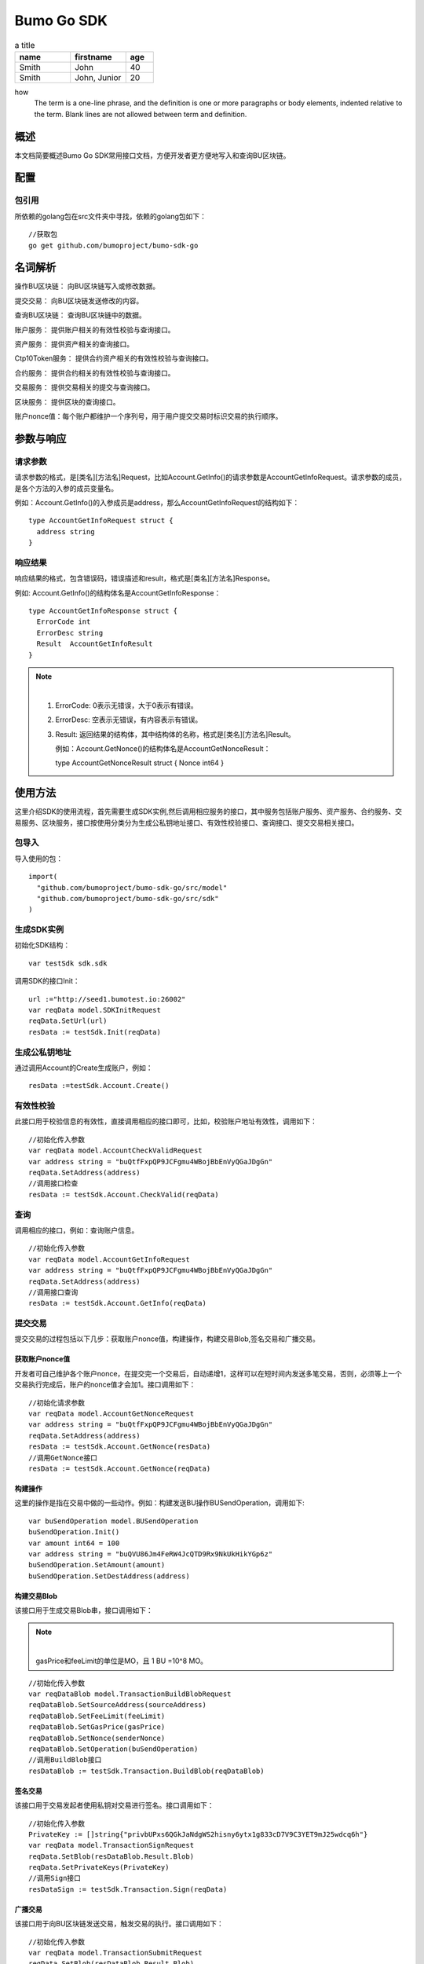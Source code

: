 Bumo Go SDK
===========

.. csv-table:: a title
   :header: "name", "firstname", "age"
   :widths: 20, 20, 10

   "Smith", "John", 40
   "Smith", "John, Junior", 20


how 
  The term is a one-line phrase, and the 
  definition is one or more paragraphs or 
  body elements, indented relative to the 
  term. Blank lines are not allowed 
  between term and definition.
  
概述
----

本文档简要概述Bumo Go SDK常用接口文档，方便开发者更方便地写入和查询BU区块链。

配置
----

包引用
~~~~~~

所依赖的golang包在src文件夹中寻找，依赖的golang包如下：

::

 //获取包
 go get github.com/bumoproject/bumo-sdk-go

名词解析
--------

操作BU区块链： 向BU区块链写入或修改数据。

提交交易： 向BU区块链发送修改的内容。

查询BU区块链： 查询BU区块链中的数据。

账户服务： 提供账户相关的有效性校验与查询接口。

资产服务： 提供资产相关的查询接口。

Ctp10Token服务： 提供合约资产相关的有效性校验与查询接口。

合约服务： 提供合约相关的有效性校验与查询接口。

交易服务： 提供交易相关的提交与查询接口。

区块服务： 提供区块的查询接口。

账户nonce值：每个账户都维护一个序列号，用于用户提交交易时标识交易的执行顺序。

参数与响应
----------

请求参数
~~~~~~~~

请求参数的格式，是[类名][方法名]Request，比如Account.GetInfo()的请求参数是AccountGetInfoRequest。请求参数的成员，是各个方法的入参的成员变量名。

例如：Account.GetInfo()的入参成员是address，那么AccountGetInfoRequest的结构如下：

::

 type AccountGetInfoRequest struct {
   address string
 }

响应结果
~~~~~~~~

响应结果的格式，包含错误码，错误描述和result，格式是[类名][方法名]Response。

例如: Account.GetInfo()的结构体名是AccountGetInfoResponse：

::

 type AccountGetInfoResponse struct {
   ErrorCode int
   ErrorDesc string
   Result  AccountGetInfoResult
 }

.. note:: |

 1. ErrorCode: 0表示无错误，大于0表示有错误。

 2. ErrorDesc: 空表示无错误，有内容表示有错误。

 3. Result:
    返回结果的结构体，其中结构体的名称，格式是[类名][方法名]Result。
    
    例如：Account.GetNonce()的结构体名是AccountGetNonceResult：

    type AccountGetNonceResult struct {
    Nonce int64
    }

使用方法
--------

这里介绍SDK的使用流程，首先需要生成SDK实例,然后调用相应服务的接口，其中服务包括账户服务、资产服务、合约服务、交易服务、区块服务，接口按使用分类分为生成公私钥地址接口、有效性校验接口、查询接口、提交交易相关接口。

包导入
~~~~~~

导入使用的包：

::

 import(
   "github.com/bumoproject/bumo-sdk-go/src/model"
   "github.com/bumoproject/bumo-sdk-go/src/sdk"
 )

生成SDK实例
~~~~~~~~~~~

初始化SDK结构：

::

 var testSdk sdk.sdk

调用SDK的接口Init：

::

 url :="http://seed1.bumotest.io:26002"
 var reqData model.SDKInitRequest
 reqData.SetUrl(url)
 resData := testSdk.Init(reqData)

生成公私钥地址
~~~~~~~~~~~~~

通过调用Account的Create生成账户，例如：

::

 resData :=testSdk.Account.Create()

有效性校验
~~~~~~~~~~

此接口用于校验信息的有效性，直接调用相应的接口即可，比如，校验账户地址有效性，调用如下：

::

 //初始化传入参数
 var reqData model.AccountCheckValidRequest
 var address string = "buQtfFxpQP9JCFgmu4WBojBbEnVyQGaJDgGn"
 reqData.SetAddress(address)
 //调用接口检查
 resData := testSdk.Account.CheckValid(reqData)

查询
~~~~

调用相应的接口，例如：查询账户信息。

::

 //初始化传入参数
 var reqData model.AccountGetInfoRequest
 var address string = "buQtfFxpQP9JCFgmu4WBojBbEnVyQGaJDgGn"
 reqData.SetAddress(address)
 //调用接口查询 
 resData := testSdk.Account.GetInfo(reqData)

提交交易
~~~~~~~~

提交交易的过程包括以下几步：获取账户nonce值，构建操作，构建交易Blob,签名交易和广播交易。

获取账户nonce值
^^^^^^^^^^^^^^^

开发者可自己维护各个账户nonce，在提交完一个交易后，自动递增1，这样可以在短时间内发送多笔交易，否则，必须等上一个交易执行完成后，账户的nonce值才会加1。接口调用如下：

::

 //初始化请求参数
 var reqData model.AccountGetNonceRequest
 var address string = "buQtfFxpQP9JCFgmu4WBojBbEnVyQGaJDgGn"
 reqData.SetAddress(address)
 resData := testSdk.Account.GetNonce(resData)
 //调用GetNonce接口
 resData := testSdk.Account.GetNonce(reqData)

构建操作
^^^^^^^^

这里的操作是指在交易中做的一些动作。例如：构建发送BU操作BUSendOperation，调用如下:

::

 var buSendOperation model.BUSendOperation
 buSendOperation.Init()
 var amount int64 = 100
 var address string = "buQVU86Jm4FeRW4JcQTD9Rx9NkUkHikYGp6z"
 buSendOperation.SetAmount(amount)
 buSendOperation.SetDestAddress(address)

构建交易Blob
^^^^^^^^^^^^

该接口用于生成交易Blob串，接口调用如下：

.. note:: |
 
  gasPrice和feeLimit的单位是MO，且 1 BU =10^8 MO。

::

 //初始化传入参数
 var reqDataBlob model.TransactionBuildBlobRequest
 reqDataBlob.SetSourceAddress(sourceAddress)
 reqDataBlob.SetFeeLimit(feeLimit)
 reqDataBlob.SetGasPrice(gasPrice)
 reqDataBlob.SetNonce(senderNonce)
 reqDataBlob.SetOperation(buSendOperation)
 //调用BuildBlob接口
 resDataBlob := testSdk.Transaction.BuildBlob(reqDataBlob)

签名交易
^^^^^^^^

该接口用于交易发起者使用私钥对交易进行签名。接口调用如下：

::

 //初始化传入参数
 PrivateKey := []string{"privbUPxs6QGkJaNdgWS2hisny6ytx1g833cD7V9C3YET9mJ25wdcq6h"}
 var reqData model.TransactionSignRequest
 reqData.SetBlob(resDataBlob.Result.Blob)
 reqData.SetPrivateKeys(PrivateKey)
 //调用Sign接口
 resDataSign := testSdk.Transaction.Sign(reqData)

广播交易
^^^^^^^^

该接口用于向BU区块链发送交易，触发交易的执行。接口调用如下：

::

 //初始化传入参数
 var reqData model.TransactionSubmitRequest
 reqData.SetBlob(resDataBlob.Result.Blob)
 reqData.SetSignatures(resDataSign.Result.Signatures)
 //调用Submit接口
 resDataSubmit := testSdk.Transaction.Submit(reqData)

账户服务
--------

账户服务主要是账户相关的接口，包括7个接口：CheckValid, Create,GetInfo-Account,
GetNonce, GetBalance-Account, GetAssets, GetMetadata。

CheckValid
~~~~~~~~~~~

接口说明:

该接口用于检测账户地址的有效性。

调用方法：

CheckValid(model.AccountCheckValidRequest)model.AccountCheckValidResponse

请求参数：

+---------+--------+------------------+
| 参数    | 类型   | 描述             |
+=========+========+==================+
| address | string | 待检测的账户地址 |
+---------+--------+------------------+

响应数据：

+---------+--------+------------------+
| 参数    | 类型   | 描述             |
+=========+========+==================+
| IsValid | string | 账户地址是否有效 |
+---------+--------+------------------+

错误码：

+--------------+--------+--------------+
| 异常         | 错误码 | 描述         |
+==============+========+==============+
| SYSTEM_ERROR | 20000  | System error |
+--------------+--------+--------------+

示例：

::

 var reqData model.AccountCheckValidRequest
 address := "buQtfFxpQP9JCFgmu4WBojBbEnVyQGaJDgGn"
 reqData.SetAddress(address)
 resData := testSdk.Account.CheckValid(reqData)
 if resData.ErrorCode == 0 {
   fmt.Println(resData.Result.IsValid)
 }

Create
~~~~~~

接口说明：

形成私钥对。

调用方法：

Create() model.AccountCreateResponse

响应数据：

+------------+--------+------+
| 参数       | 类型   | 描述 |
+============+========+======+
| PrivateKey | string | 私钥 |
+------------+--------+------+
| PublicKey  | string | 公钥 |
+------------+--------+------+
| Address    | string | 地址 |
+------------+--------+------+

示例：

::

 resData := testSdk.Account.Create()
 if resData.ErrorCode == 0 {
   fmt.Println("Address:",resData.Result.Address)
   fmt.Println("PrivateKey:",resData.Result.PrivateKey)
   fmt.Println("PublicKey:",resData.Result.PublicKey)
 }

GetInfo-Account
~~~~~~~~~~~~~~~

接口说明：

查询账户信息。

调用方法：

GetInfo(model.AccountGetInfoRequest) model.AccountGetInfoResponse

请求参数：

+---------+--------+------------------+
| 参数    | 类型   | 描述             |
+=========+========+==================+
| address | string | 待检测的账户地址 |
+---------+--------+------------------+

响应数据：

+---------+------------------+----------------+
| 参数    | 类型             | 描述           |
+=========+==================+================+
| Address | string           | 账户地址       |
+---------+------------------+----------------+
| Balance | int64            | 账户余额       |
+---------+------------------+----------------+
| Nonce   | int64            | 账户交易序列号 |
+---------+------------------+----------------+
| Priv    | `Priv`_          | 账户权限       |
+---------+------------------+----------------+ 

Priv
^^^^^

+--------------+----------------------------+--------------+
| 参数         | 类型                       | 描述         |
+==============+============================+==============+
| MasterWeight | int64                      | 账户自身权重 |
+--------------+----------------------------+--------------+
| Signers      | [] `Signer`_               | 签名者权重   |
+--------------+----------------------------+--------------+
| Thresholds   | `Threshold`_               | 门限         |
+--------------+----------------------------+--------------+


Signer
^^^^^^^

+---------+--------+--------------+
| 参数    | 类型   | 描述         |
+=========+========+==============+
| Address | string | 签名账户地址 |
+---------+--------+--------------+
| Weight  | int64  | 签名账户权重 |
+---------+--------+--------------+

Threshold
^^^^^^^^^^

+----------------+------------------------------------+--------------------+
| 参数           | 类型                               | 描述               |
+================+====================================+====================+
| TxThreshold    | string                             | 交易默认门限       |
+----------------+------------------------------------+--------------------+
| TypeThresholds | `TypeThreshold`_                   | 不同类型交易的门限 |
+----------------+------------------------------------+--------------------+

TypeThreshold
^^^^^^^^^^^^^^

+-----------+-------+----------+
| 参数      | 类型  | 描述     |
+===========+=======+==========+
| Type      | int64 | 操作类型 |
+-----------+-------+----------+
| Threshold | int64 | 门限     |
+-----------+-------+----------+

错误码：

+-----------------------+--------+-------------------------+
| 异常                  | 错误码 | 描述                    |
+=======================+========+=========================+
| INVALID_ADDRESS_ERROR | 11006  | Invalid address         |
+-----------------------+--------+-------------------------+
| CONNECTNETWORK_ERROR  | 11007  | Fail to Connect network |
+-----------------------+--------+-------------------------+
| SYSTEM_ERROR          | 20000  | System error            |
+-----------------------+--------+-------------------------+

示例：

::

 var reqData model.AccountGetInfoRequest
 var address string = "buQtfFxpQP9JCFgmu4WBojBbEnVyQGaJDgGn"
 reqData.SetAddress(address)
 resData := testSdk.Account.GetInfo(reqData)
 if resData.ErrorCode == 0 {
   data, _ := json.Marshal(resData.Result)
   fmt.Println("Info:", string(data))
 }

GetNonce
~~~~~~~~

接口说明：

该接口用于获取账户的nonce值。

调用方法：

GetNonce(model.AccountGetNonceRequest)model.AccountGetNonceResponse

请求参数：

+---------+--------+------------------+
| 参数    | 类型   | 描述             |
+=========+========+==================+
| address | string | 待检测的账户地址 |
+---------+--------+------------------+

响应数据：

+---------+--------+------------------+
| 参数    | 类型   | 描述             |
+=========+========+==================+
| address | int16 | 该账户的交易序列号|
+---------+--------+------------------+

错误码：

+-----------------------+--------+-------------------------+
| 异常                  | 错误码 | 描述                    |
+=======================+========+=========================+
| INVALID_ADDRESS_ERROR | 11006  | Invalid address         |
+-----------------------+--------+-------------------------+
| CONNECTNETWORK_ERROR  | 11007  | Fail to Connect network |
+-----------------------+--------+-------------------------+
| SYSTEM_ERROR          | 20000  | System error            |
+-----------------------+--------+-------------------------+

示例：

::

 var reqData model.AccountGetNonceRequest
 var address string = "buQtfFxpQP9JCFgmu4WBojBbEnVyQGaJDgGn"
 reqData.SetAddress(address)
 if resData.ErrorCode == 0 {
   fmt.Println(resData.Result.Nonce)
 }

GetBalance-Account
~~~~~~~~~~~~~~~~~~~

接口说明：

该接口用于获取账户的Balance值。

调用方法：

GetBalance(model.AccountGetBalanceRequest)model.AccountGetBalanceResponse

请求参数：

+---------+--------+------------------+
| 参数    | 类型   | 描述             |
+=========+========+==================+
| address | string | 待检测的账户地址 |
+---------+--------+------------------+

响应数据：

+---------+-------+--------------+
| 参数    | 类型  | 描述         |
+=========+=======+==============+
| Balance | int64 | 该账户的余额 |
+---------+-------+--------------+

错误码：

+-----------------------+--------+-------------------------+
| 异常                  | 错误码 | 描述                    |
+=======================+========+=========================+
| INVALID_ADDRESS_ERROR | 11006  | Invalid address         |
+-----------------------+--------+-------------------------+
| CONNECTNETWORK_ERROR  | 11007  | Fail to Connect network |
+-----------------------+--------+-------------------------+
| SYSTEM_ERROR          | 20000  | System error            |
+-----------------------+--------+-------------------------+

示例：

::

 var reqData model.AccountGetBalanceRequest
 var address string = "buQtfFxpQP9JCFgmu4WBojBbEnVyQGaJDgGn"
 reqData.SetAddress(address)
 resData := testSdk.Account.GetBalance(reqData)
 if resData.ErrorCode == 0 {
   fmt.Println("Balance", resData.Result.Balance)
 }

GetAssets
~~~~~~~~~~

接口说明：

该接口用于获取账户的nonce值。

调用方法：

GetAssets(model.AccountGetAssetsRequest)model.AccountGetAssetsResponse

请求参数：

+---------+--------+------------------+
| 参数    | 类型   | 描述             |
+=========+========+==================+
| address | string | 待检测的账户地址 |
+---------+--------+------------------+

响应数据：

+--------+-----------------------+----------+
| 参数   | 类型                  | 描述     |
+========+=======================+==========+
| Assets | [] `Asset`_           | 账户资产 |
+--------+-----------------------+----------+

Asset
^^^^^

+--------+----------------+--------------+
| 参数   | 类型           | 描述         |
+========+================+==============+
| Key    | `key`_         | 资产惟一标识 |
+--------+----------------+--------------+
| Amount | int64          | 资产数量     |
+--------+----------------+--------------+

Key
^^^^

+--------+--------+----------------------+
| 参数   | 类型   | 描述                 |
+========+========+======================+
| Code   | string | 资产编码，长度[1 64] |
+--------+--------+----------------------+
| Issuer | string | 资产发行账户地址     |
+--------+--------+----------------------+

错误码：

+-----------------------+--------+-------------------------+
| 异常                  | 错误码 | 描述                    |
+=======================+========+=========================+
| INVALID_ADDRESS_ERROR | 11006  | Invalid address         |
+-----------------------+--------+-------------------------+
| CONNECTNETWORK_ERROR  | 11007  | Fail to Connect network |
+-----------------------+--------+-------------------------+
| SYSTEM_ERROR          | 20000  | System error            |
+-----------------------+--------+-------------------------+

示例：

::

 var reqData model.AccountGetAssetsRequest
 var address string = "buQtfFxpQP9JCFgmu4WBojBbEnVyQGaJDgGn"
 reqData.SetAddress(address)
 resData := testSdk.Account.GetAssets(reqData)
 if resData.ErrorCode == 0 {
   data, _ := json.Marshal(resData.Result.Assets)
   fmt.Println("Assets:", string(data))
 }

GetMetadata
~~~~~~~~~~~~

接口说明：

获取账户的metadata信息。

调用方法：

GetMetadata(model.AccountGetMetadataRequest)model.AccountGetMetadataResponse

请求参数：

+---------+--------+-------------------------------------+
| 参数    | 类型   | 描述                                |
+=========+========+=====================================+
| address | string | 待检测的账户地址                    |
+---------+--------+-------------------------------------+
| key     | string | 选填，metadata关键字，长度[1, 1024] |
+---------+--------+-------------------------------------+

响应数据：

+-----------+-----------------------------+------+
| 参数      | 类型                        | 描述 |
+===========+=============================+======+
| Metadatas | [] :ref:`Metadata-1`        | 账户 |
+-----------+-----------------------------+------+

.. _Metadata-1:

Metadata
^^^^^^^^

+---------+--------+------------------+
| 参数    | 类型   | 描述             |
+=========+========+==================+
| Key     | string | metadata的关键词 |
+---------+--------+------------------+
| Value   | string | metadata的内容   |
+---------+--------+------------------+
| Version | int64  | metadata的版本   |
+---------+--------+------------------+

错误码：

+-----------------------+--------+----------------------------------------------+
| 异常                  | 错误码 | 描述                                         |
+=======================+========+==============================================+
| INVALID_ADDRESS_ERROR | 11006  | Invalid address                              |
+-----------------------+--------+----------------------------------------------+
| CONNECTNETWORK_ERROR  | 11007  | Fail to Connect network                      |
+-----------------------+--------+----------------------------------------------+
| INVALID_DATAKEY_ERROR | 11011  | The length of key must be between 1 and 1024 |
+-----------------------+--------+----------------------------------------------+
| SYSTEM_ERROR          | 20000  | System error                                 |
+-----------------------+--------+----------------------------------------------+

示例：

::

 var reqData model.AccountGetMetadataRequest
 var address string = "buQemmMwmRQY1JkcU7w3nhruoX5N3j6C29uo"
 reqData.SetAddress(address)
 resData := testSdk.Account.GetMetadata(reqData)
 if resData.ErrorCode == 0 {
   data, _ := json.Marshal(resData.Result.Metadatas)
   fmt.Println("Metadatas:", string(data))
 }

资产服务
--------

资产服务主要是资产相关的接口，目前有1个接口：GetInfo。

GetInfo-Asset
~~~~~~~~~~~~~

接口说明：

获取账户指定资产数量。

调用方法：

GetInfo(model.AssetGetInfoRequest) model.AssetGetInfoResponse

请求参数：

+---------+--------+-----------------------------+
| 参数    | 类型   | 描述                        |
+=========+========+=============================+
| address | string | 必填，待查询的账户地址      |
+---------+--------+-----------------------------+
| code    | string | 必填，资产编码，长度[1, 64] |
+---------+--------+-----------------------------+
| issuer  | string | 必填，资产发行账户地址      |
+---------+--------+-----------------------------+

响应数据：

+--------+-----------------------+----------+
| 参数   | 类型                  | 描述     |
+========+=======================+==========+
| Assets | [] `asset`_           | 账户资产 |
+--------+-----------------------+----------+

错误码：

+--------------------------+-------------------------+------------------+
| 异常                     | 错误码                  | 描述             |
+==========================+=========================+==================+
| INVALID_ADDRESS_ERROR    | 11006                   | Invalid address  |
+--------------------------+-------------------------+------------------+
| CONNECTNETWORK_ERROR     | 11007                   | Fail to Connect  |
|                          |                         | network          |
+--------------------------+-------------------------+------------------+
| INVALID_ASSET_CODE_ERROR | 11023                   | The length of    |
|                          |                         | asset code must  |
|                          |                         | be between 1 and |
|                          |                         | 1024             |
+--------------------------+-------------------------+------------------+
| INVALID_ISSUER_ADDRESS   | 11027                   | Invalid issuer   |
| _ERROR                   |                         | address          |
+--------------------------+-------------------------+------------------+
| SYSTEM_ERROR             | 20000                   | System error     |
+--------------------------+-------------------------+------------------+

示例：

::

 var reqData model.AssetGetInfoRequest
 var address string = "buQemmMwmRQY1JkcU7w3nhruoX5N3j6C29uo"
 reqData.SetAddress(address)
 reqData.SetIssuer("buQnc3AGCo6ycWJCce516MDbPHKjK7ywwkuo")
 reqData.SetCode("HNC")
 resData := testSdk.Token.Asset.GetInfo(reqData)
 if resData.ErrorCode == 0 {
   data, _ := json.Marshal(resData.Result.Assets)
   fmt.Println("Assets:", string(data))
 }

合约服务
--------

合约服务主要是合约相关的接口,目前有1个接口:GetInfo。

GetInfo-contract
~~~~~~~~~~~~~~~~

接口说明：

获取合约信息。

调用方法：

GetInfo(model.ContractGetInfoRequest) model.ContractGetInfoResponse

请求参数：

+-----------------+--------+--------------------+
| 参数            | 类型   | 描述               |
+=================+========+====================+
| contractAddress | string | 必填，合约账户地址 |
+-----------------+--------+--------------------+

响应数据：

+---------+--------+-----------------+
| 参数    | 类型   | 描述            |
+=========+========+=================+
| Type    | int64  | 合约类型，默认0 |
+---------+--------+-----------------+
| Payload | string | 合约代码        |
+---------+--------+-----------------+

错误码：

+-------------------------+-------------------------+------------------+
| 异常                    | 错误码                  | 描述             |
+=========================+=========================+==================+
| INVALID_CONTRACTADDRESS | 11037                   | Invalid contract |
| _ERROR                  |                         | address          |
+-------------------------+-------------------------+------------------+
| CONTRACTADDRESS_NOT_CON | 11038                   | contractAddress  |
| TRACTACCOUNT_ERROR      |                         | is not a         |
|                         |                         | contract account |
+-------------------------+-------------------------+------------------+
| CONNECTNETWORK_ERROR    | 11007                   | Fail to Connect  |
|                         |                         | network          |
+-------------------------+-------------------------+------------------+
| SYSTEM_ERROR            | 20000                   | System error     |
+-------------------------+-------------------------+------------------+

示例：

::

 var reqData model.ContractGetInfoRequest
 var address string = "buQfnVYgXuMo3rvCEpKA6SfRrDpaz8D8A9Ea"
 reqData.SetAddress(address)
 resData := testSdk.Contract.GetInfo(reqData)
 if resData.ErrorCode == 0 {
   data, _ := json.Marshal(resData.Result.Contract)
   fmt.Println("Contract:", string(data))
 }

交易服务
--------

交易服务主要是交易相关的接口，目前有5个接口：EvaluateFee,BuildBlob, 
Sign, Submit, GetInfo-transaction。

其中调用BuildBlob之前需要构建一些操作，目前操作有16种，分别包括AccountActivateOperation，AccountSetMetadataOperation,
AccountSetPrivilegeOperation, AssetIssueOperation, AssetSendOperation,
BUSendOperation, Ctp10TokenIssueOperation, Ctp10TokenTransferOperation,
Ctp10TokenTransferFromOperation, Ctp10TokenApproveOperation,
Ctp10TokenAssignOperation, Ctp10TokenChangeOwnerOperation,
ContractInvokeByAssetOperation, ContractInvokeByBUOperation,
LogCreateOperation,ContractCreateOperation

操作说明:

BaseOperation
~~~~~~~~~~~~~

操作对象，根据不同的操作生成，详情如下：

AccountActivateOperation

+---------------+--------+---------------------------------------+
| 成员变量      | 类型   | 描述                                  |
+===============+========+=======================================+
| sourceAddress | string | 选填，操作源账户                      |
+---------------+--------+---------------------------------------+
| destAddress   | string | 必填，目标账户地址                    |
+---------------+--------+---------------------------------------+
| initBalance   | int64  | 必填，初始化资产，大小[1, max(int64)] |
+---------------+--------+---------------------------------------+
| metadata      | string | 选填，备注                            |
+---------------+--------+---------------------------------------+

AccountSetMetadataOperation

+---------------+--------+---------------------------------------+
| 成员变量      | 类型   | 描述                                  |
+===============+========+=======================================+
| sourceAddress | string | 选填，操作源账户                      |
+---------------+--------+---------------------------------------+
| key           | string | 必填，metadata的关键词，长度[1, 1024] |
+---------------+--------+---------------------------------------+
| value         | string | 选填，metadata的内容，长度[0, 256K]   |
+---------------+--------+---------------------------------------+
| version       | int64  | 选填，metadata的版本                  |
+---------------+--------+---------------------------------------+
| deleteFlag    | bool   | 选填，是否删除metadata                |
+---------------+--------+---------------------------------------+
| metadata      | string | 选填，备注                            |
+---------------+--------+---------------------------------------+

AccountSetPrivilegeOperation

+-----------------------+-----------------------+-----------------------+
| 成员变量              | 类型                  | 描述                  |
+=======================+=======================+=======================+
| sourceAddress         | string                | 选填，操作源账户      |
+-----------------------+-----------------------+-----------------------+
| masterWeight          | string                | 选填，账户自身权重，  |
|                       |                       | 大小[0, max(uint32)]  |
+-----------------------+-----------------------+-----------------------+
| signers               | [] `Signer`_          | 选填，签名者权重列表  |
+-----------------------+-----------------------+-----------------------+
| txThreshold           | string                | 选填，交易门限，      |
|                       |                       | 大小[0,max(int64)]    |
+-----------------------+-----------------------+-----------------------+
| typeThreshold         | `TypeThreshold`_      | 选填，指定类型交易门限|
+-----------------------+-----------------------+-----------------------+
| metadata              | string                | 选填，备注            |
+-----------------------+-----------------------+-----------------------+

AssetIssueOperation

+---------------+--------+-----------------------------------------+
| 成员变量      | 类型   | 描述                                    |
+===============+========+=========================================+
| sourceAddress | string | 选填，发起该操作的源账户地址            |
+---------------+--------+-----------------------------------------+
| code          | string | 必填，资产编码，长度[1 64]              |
+---------------+--------+-----------------------------------------+
| amount        | int64  | 必填，资产发行数量，大小[1, max(int64)] |
+---------------+--------+-----------------------------------------+
| metadata      | string | 选填，备注                              |
+---------------+--------+-----------------------------------------+

AssetSendOperation

+---------------+--------+--------------------------------------+
| 成员变量      | 类型   | 描述                                 |
+===============+========+======================================+
| sourceAddress | string | 选填，发起该操作的源账户地址         |
+---------------+--------+--------------------------------------+
| destAddress   | string | 必填，目标账户地址                   |
+---------------+--------+--------------------------------------+
| code          | string | 必填，资产编码，长度[1 64]           |
+---------------+--------+--------------------------------------+
| issuer        | string | 必填，资产发行账户地址               |
+---------------+--------+--------------------------------------+
| amount        | int64  | 必填，资产数量，大小[ 0, max(int64)] |
+---------------+--------+--------------------------------------+
| metadata      | string | 选填，备注                           |
+---------------+--------+--------------------------------------+

BUSendOperation

+---------------+--------+-----------------------------------------+
| 成员变量      | 类型   | 描述                                    |
+===============+========+=========================================+
| sourceAddress | string | 选填，发起该操作的源账户地址            |
+---------------+--------+-----------------------------------------+
| destAddress   | string | 必填，目标账户地址                      |
+---------------+--------+-----------------------------------------+
| amount        | int64  | 必填，资产发行数量，大小[0, max(int64)] |
+---------------+--------+-----------------------------------------+
| metadata      | string | 选填，备注                              |
+---------------+--------+-----------------------------------------+

Ctp10TokenIssueOperation

+---------------+--------+---------------------------------------------------+
| 成员变量      | 类型   | 描述                                              |
+===============+========+===================================================+
| sourceAddress | string | 选填，发起该操作的源账户地址                      |
+---------------+--------+---------------------------------------------------+
| initBalance   | int64  | 必填，给合约账户的初始化资产，大小[1, max(int64)] |
+---------------+--------+---------------------------------------------------+
| name          | string | 必填，token名称，长度[1, 1024]                    |
+---------------+--------+---------------------------------------------------+
| symbol        | string | 必填，token符号，长度[1, 1024]                    |
+---------------+--------+---------------------------------------------------+
| decimals      | int64  | 必填，token数量的精度，大小[0, 8]                 |
+---------------+--------+---------------------------------------------------+
| supply        | int64  | 必填，token发行的总供应量，大小[1, max(int64)]    |
+---------------+--------+---------------------------------------------------+
| metadata      | string | 选填，备注                                        |
+---------------+--------+---------------------------------------------------+

Ctp10TokenTransferOperation

+-----------------+--------+----------------------------------------------+
| 成员变量        | 类型   | 描述                                         |
+=================+========+==============================================+
| sourceAddress   | string | 选填，发起该操作的源账户地址                 |
+-----------------+--------+----------------------------------------------+
| contractAddress | string | 必填，合约账户地址                           |
+-----------------+--------+----------------------------------------------+
| destAddress     | string | 必填，待转移的目标账户地址                   |
+-----------------+--------+----------------------------------------------+
| amount          | int64  | 必填，待转移的token数量，大小[1, max(int64)] |
+-----------------+--------+----------------------------------------------+
| metadata        | string | 选填，备注                                   |
+-----------------+--------+----------------------------------------------+

Ctp10TokenTransferFromOperation

+-----------------+--------+----------------------------------------------+
| 成员变量        | 类型   | 描述                                         |
+=================+========+==============================================+
| sourceAddress   | string | 选填，发起该操作的源账户地址                 |
+-----------------+--------+----------------------------------------------+
| contractAddress | string | 必填，合约账户地址                           |
+-----------------+--------+----------------------------------------------+
| fromAddress     | string | 必填，待转移的源账户地址                     |
+-----------------+--------+----------------------------------------------+
| destAddress     | string | 必填，待转移的目标账户地址                   |
+-----------------+--------+----------------------------------------------+
| amount          | int64  | 必填，待转移的token数量，大小[1, max(int64)] |
+-----------------+--------+----------------------------------------------+
| metadata        | string | 选填，备注                                   |
+-----------------+--------+----------------------------------------------+

Ctp10TokenApproveOperation

+-----------------------+-----------------------+-----------------------+
| 成员变量              | 类型                  | 描述                  |
+=======================+=======================+=======================+
| sourceAddress         | string                | 选填，发起该操作的    |
|                       |                       | 源账户地址            |
+-----------------------+-----------------------+-----------------------+
| contractAddress       | string                | 必填，合约账户地址    |
+-----------------------+-----------------------+-----------------------+
| spender               | string                | 必填，授权的账户地址  |
+-----------------------+-----------------------+-----------------------+
| amount                | int64                 | 必填，被授权的        |
|                       |                       | 待转移的token数量，   |
|                       |                       | 大小[1,max(int64)]    |
+-----------------------+-----------------------+-----------------------+
| metadata              | string                | 选填，备注            |
+-----------------------+-----------------------+-----------------------+

Ctp10TokenAssignOperation

+-----------------+--------+----------------------------------------------+
| 成员变量        | 类型   | 描述                                         |
+=================+========+==============================================+
| sourceAddress   | string | 选填，发起该操作的源账户地址                 |
+-----------------+--------+----------------------------------------------+
| contractAddress | string | 必填，合约账户地址                           |
+-----------------+--------+----------------------------------------------+
| destAddress     | string | 必填，待分配的目标账户地址                   |
+-----------------+--------+----------------------------------------------+
| amount          | int64  | 必填，待分配的token数量，大小[1, max(int64)] |
+-----------------+--------+----------------------------------------------+
| metadata        | string | 选填，备注                                   |
+-----------------+--------+----------------------------------------------+

Ctp10TokenChangeOwnerOperation

+-----------------+--------+------------------------------+
| 成员变量        | 类型   | 描述                         |
+=================+========+==============================+
| sourceAddress   | string | 选填，发起该操作的源账户地址 |
+-----------------+--------+------------------------------+
| contractAddress | string | 必填，合约账户地址           |
+-----------------+--------+------------------------------+
| tokenOwner      | string | 必填，待分配的目标账户地址   |
+-----------------+--------+------------------------------+
| metadata        | string | 选填，备注                   |
+-----------------+--------+------------------------------+

ContractCreateOperation

+---------------+--------+---------------------------------------------------+
| 成员变量      | 类型   | 描述                                              |
+===============+========+===================================================+
| sourceAddress | string | 选填，发起该操作的源账户地址                      |
+---------------+--------+---------------------------------------------------+
| initBalance   | int64  | 必填，给合约账户的初始化资产，大小[1, max(int64)] |
+---------------+--------+---------------------------------------------------+
| initInput     | string | 选填，对应的合约初始化参数                        |
+---------------+--------+---------------------------------------------------+
| payload       | string | 必填，对应的合约代码                              |
+---------------+--------+---------------------------------------------------+
| metadata      | string | 选填，备注                                        |
+---------------+--------+---------------------------------------------------+

ContractInvokeByAssetOperation

+-----------------------+-----------------------+-----------------------+
| 成员变量              | 类型                  | 描述                  |
+=======================+=======================+=======================+
| sourceAddress         | string                | 选填，发起该操作的    |
|                       |                       | 源账户地址            |
+-----------------------+-----------------------+-----------------------+
| contractAddress       | string                | 必填，合约账户地址    |
+-----------------------+-----------------------+-----------------------+
| code                  | string                | 选填，资产编码，长    |
|                       |                       | 度[0,64]，当为null时，|
|                       |                       | 仅触发合约            |
+-----------------------+-----------------------+-----------------------+
| issuer                | string                | 选填，资产发行账户    |
|                       |                       | 地址，当为null时，    |
|                       |                       | 仅触发合约            |
+-----------------------+-----------------------+-----------------------+
| amount                | int64                 | 选填，资产数量，      |
|                       |                       | 大小[0,max(int64)]，  |
|                       |                       | 当是0时，仅触发合约   |
+-----------------------+-----------------------+-----------------------+
| input                 | string                | 选填，待触发的合约的  |
|                       |                       | main()入参            |
+-----------------------+-----------------------+-----------------------+
| metadata              | string                | 选填，备注            |
+-----------------------+-----------------------+-----------------------+

ContractInvokeByBUOperation

+-----------------------+-----------------------+--------------------------------+
| 成员变量              | 类型                  | 描述                           |
+=======================+=======================+================================+
| sourceAddress         | string                | 选填，发起该操作的源账户地址   |
+-----------------------+-----------------------+--------------------------------+
| contractAddress       | string                | 必填，合约账户地址             |
+-----------------------+-----------------------+--------------------------------+
| amount                | int64                 | 选填，资产发行数量，           |
|                       |                       | 大小[0,max(int64)]，           |
|                       |                       | 当0时仅触发合约                |
+-----------------------+-----------------------+--------------------------------+
| input                 | string                | 选填，待触发的合约的main()入参 |
+-----------------------+-----------------------+--------------------------------+
| metadata              | string                | 选填，备注                     |
+-----------------------+-----------------------+--------------------------------+

LogCreateOperation

+---------------+----------+-----------------------------------------+
| 成员变量      | 类型     | 描述                                    |
+===============+==========+=========================================+
| sourceAddress | string   | 选填，发起该操作的源账户地址            |
+---------------+----------+-----------------------------------------+
| topic         | string   | 必填，日志主题，长度[1, 128]            |
+---------------+----------+-----------------------------------------+
| data          | []string | 必填，日志内容，每个字符串长度[1, 1024] |
+---------------+----------+-----------------------------------------+
| metadata      | string   | 选填，备注                              |
+---------------+----------+-----------------------------------------+

EvaluateFee
~~~~~~~~~~~

接口说明:

评估费用。

调用方法:

EvaluateFee(model.TransactionEvaluateFeeRequest)model.TransactionEvaluateFeeResponse

请求参数:

+-------------------+---------------------+---------------------------------+
| 参数              | 类型                | 描述                            |
+===================+=====================+=================================+
| sourceAddress     | string              | 必填，发起该操作的源账户地址    |
+-------------------+---------------------+---------------------------------+
| nonce             | int64               | 必填，待发起的交易序列号，      |
|                   |                     | 大小[1,max(int64)]              |
+-------------------+---------------------+---------------------------------+
| operations        | list.List           | 必填，待提交的操作列表，不能为空|
+-------------------+---------------------+---------------------------------+
| signtureNumber    | string              | 选填，待签名者的数量，默认是1， |
|                   |                     | 大小[1,max(int32)]              |
+-------------------+---------------------+---------------------------------+
| metadata          | string              | 选填，备注                      |
+-------------------+---------------------+---------------------------------+
| ceilLedgerSeq     | int64               | 选填，距离当前区块高度指定差值  |
|                   |                     | 的区块内执行的限制，当区块超出  |
|                   |                     | 当时区块高度与所设差值的和后，  |
|                   |                     | 交易执行失败。必须大于等于0，   |
|                   |                     | 是0时不限制                     |
+-------------------+---------------------+---------------------------------+

响应数据：

+----------+-------+----------+
| 成员变量 | 类型  | 描述     |
+==========+=======+==========+
| FeeLimit | int64 | 交易费用 |
+----------+-------+----------+
| GasPrice | int64 | 打包费用 |
+----------+-------+----------+

错误码：

+-------------------------+-------------------------+------------------+
| 异常                    | 错误码                  | 描述             |
+=========================+=========================+==================+
| INVALID_SOURCEADDRESS   | 11002                   | Invalid          |
| _ERROR                  |                         | sourceAddress    |
+-------------------------+-------------------------+------------------+
| INVALID_NONCE_ERROR     | 11048                   | Nonce must be    |
|                         |                         | between 1 and    |
|                         |                         | max(int64)       |
+-------------------------+-------------------------+------------------+
| INVALID_OPERATIONS      | 11051                   | Operations       |
| _ERROR                  |                         | cannot be        |
|                         |                         | resolved         |
+-------------------------+-------------------------+------------------+
| OPERATIONS_ONE_ERROR    | 11053                   | One of           |
|                         |                         | operations error |
+-------------------------+-------------------------+------------------+
| INVALID_SIGNATURENUMBER | 11054                   | SignatureNumber  |
| _ERROR                  |                         | must be between  |
|                         |                         | 1 and max(int32) |
+-------------------------+-------------------------+------------------+
| SYSTEM_ERROR            | 20000                   | System error     |
+-------------------------+-------------------------+------------------+

示例:

::

   var reqDataOperation model.BUSendOperation
   reqDataOperation.Init()
   var amount int64 = 100
   reqDataOperation.SetAmount(amount)
   var destAddress string = "buQVU86Jm4FeRW4JcQTD9Rx9NkUkHikYGp6z"
   reqDataOperation.SetDestAddress(destAddress)

   var reqDataEvaluate model.TransactionEvaluateFeeRequest
   var sourceAddress string = "buQVU86Jm4FeRW4JcQTD9Rx9NkUkHikYGp6z"
   reqDataEvaluate.SetSourceAddress(sourceAddress)
   var nonce int64 = 88
   reqDataEvaluate.SetNonce(nonce)
   var signatureNumber string = "3"
   reqDataEvaluate.SetSignatureNumber(signatureNumber)
   var SetCeilLedgerSeq int64 = 50
   reqDataEvaluate.SetCeilLedgerSeq(SetCeilLedgerSeq)
   reqDataEvaluate.SetOperation(reqDataOperation)
   resDataEvaluate := testSdk.Transaction.EvaluateFee(reqDataEvaluate)
   if resDataEvaluate.ErrorCode == 0 {
       data, _ := json.Marshal(resDataEvaluate.Result)
       fmt.Println("Evaluate:", string(data))
   }

BuildBlob
~~~~~~~~~

接口说明:

该接口用于序列化交易，生成交易Blob串，便于网络传输。

调用方法:

BuildBlob(model.TransactionBuildBlobRequest)model.TransactionBuildBlobResponse

请求参数:

+-------------------+---------------------+---------------------------------+
| 参数              | 类型                | 描述                            |
+===================+=====================+=================================+
| sourceAddress     | string              | 必填，发起该操作的源账户地址    |
+-------------------+---------------------+---------------------------------+
| nonce             | int64               | 必填，待发起的交易序列号，      |
|                   |                     | 函数里+1，大小[1,max(int64)]    |
+-------------------+---------------------+---------------------------------+
| gasPrice          | int64               | 必填，交易打包费用，单位MO，    |
|                   |                     | 1BU = 10^8 MO，大小[1000,       |
|                   |                     | max(int64)]                     |
+-------------------+---------------------+---------------------------------+
| feeLimit          | int64               | 必填，交易手续费，单位MO，1     |
|                   |                     | BU = 10^8 MO，                  |
|                   |                     | 大小[1,max(int64)]              |
+-------------------+---------------------+---------------------------------+
| operations        | list.List           | 必填，待提交的操作列表，        |
|                   |                     | 不能为空                        |
+-------------------+---------------------+---------------------------------+
| ceilLedgerSeq     | int64               | 选填，距离当前区块高度指定      |
|                   |                     | 差值的区块内执行的限制，        |
|                   |                     | 当区块超出当时区块高度与        |
|                   |                     | 所设差值的和后，交易执行失败。  |
|                   |                     | 必须大于等于0，是0时不限制      |            
+-------------------+---------------------+---------------------------------+
| metadata          | string              | 选填，备注                      |
+-------------------+---------------------+---------------------------------+

响应数据:

+-----------------+--------+-----------------------------------+
| 参数            | 类型   | 描述                              |
+=================+========+===================================+
| TransactionBlob | string | Transaction序列化后的16进制字符串 |
+-----------------+--------+-----------------------------------+

错误码:

+-------------------------+-------------------------+------------------+
| 异常                    | 错误码                  | 描述             |
+=========================+=========================+==================+
| INVALID_SOURCEADDRESS   | 11002                   | Invalid          |
| _ERROR                  |                         | sourceAddress    |
+-------------------------+-------------------------+------------------+
| INVALID_NONCE_ERROR     | 11048                   | Nonce must be    |
|                         |                         | between 1 and    |
|                         |                         | max(int64)       |
+-------------------------+-------------------------+------------------+
| INVALID_DESTADDRESS     | 11003                   | Invalid          |
| _ERROR                  |                         | destAddress      |
+-------------------------+-------------------------+------------------+
| INVALID_INITBALANCE     | 11004                   | InitBalance must |
| _ERROR                  |                         | be between 1 and |
|                         |                         | max(int64)       |
+-------------------------+-------------------------+------------------+
| SOURCEADDRESS_EQUAL     | 11005                   | SourceAddress    |
| _DESTADDRESS_ERROR      |                         | cannot be equal  |
|                         |                         | to destAddress   |
+-------------------------+-------------------------+------------------+
| INVALID_ISSUE_AMMOUNT   | 11008                   | AssetAmount this |
| _ERROR                  |                         | will be issued   |
|                         |                         | must be between  |
|                         |                         | 1 and max(int64) |
+-------------------------+-------------------------+------------------+
| INVALID_DATAKEY_ERROR   | 11011                   | The length of    |
|                         |                         | key must be      |
|                         |                         | between 1 and    |
|                         |                         | 1024             |
+-------------------------+-------------------------+------------------+
| INVALID_DATAVALUE_ERROR | 11012                   | The length of    |
|                         |                         | value must be    |
|                         |                         | between 0 and    |
|                         |                         | 256000           |
+-------------------------+-------------------------+------------------+
| INVALID_DATAVERSION     | 11013                   | The version must |
| _ERROR                  |                         | be equal or      |
|                         |                         | bigger than 0    |
+-------------------------+-------------------------+------------------+
| INVALID_MASTERWEIGHT    | 11015                   | MasterWeight     |
| _ERROR                  |                         | must be between  |
|                         |                         | 0 and            |
|                         |                         | max(uint32)      |
+-------------------------+-------------------------+------------------+
| INVALID_SIGNER_ADDRESS  | 11016                   | Invalid signer   |
| _ERROR                  |                         | address          |
+-------------------------+-------------------------+------------------+
| INVALID_SIGNER_WEIGHT   | 11017                   | Signer weight    |
| _ERROR                  |                         | must be between  |
|                         |                         | 0 and            |
|                         |                         | max(uint32)      |
+-------------------------+-------------------------+------------------+
| INVALID_TX_THRESHOLD    | 11018                   | TxThreshold must |
| _ERROR                  |                         | be between 0 and |
|                         |                         | max(int64)       |
+-------------------------+-------------------------+------------------+
| INVALID_OPERATION_TYPE  | 11019                   | Operation type   |
| _ERROR                  |                         | must be between  |
|                         |                         | 1 and 100        |
+-------------------------+-------------------------+------------------+
| INVALID_TYPE_THRESHOLD  | 11020                   | TypeThreshold    |
| _ERROR                  |                         | must be between  |
|                         |                         | 0 and max(int64) |
+-------------------------+-------------------------+------------------+
| INVALID_ASSET_CODE      | 11023                   | The length of    |
| _ERROR                  |                         | key must be      |
|                         |                         | between 1 and 64 |
+-------------------------+-------------------------+------------------+
| INVALID_ASSET_AMOUNT    | 11024                   | AssetAmount must |
| _ERROR                  |                         | be between 0 and |
|                         |                         | max(int64)       |
+-------------------------+-------------------------+------------------+
| INVALID_BU_AMOUNT_ERROR | 11026                   | BuAmount must be |
|                         |                         | between 0 and    |
|                         |                         | max(int64)       |
+-------------------------+-------------------------+------------------+
| INVALID_ISSUER_ADDRESS  | 11027                   | Invalid issuer   |
| _ERROR                  |                         | address          |
+-------------------------+-------------------------+------------------+
| NO_SUCH_TOKEN_ERROR     | 11030                   | No such token    |
+-------------------------+-------------------------+------------------+
| INVALID_TOKEN_NAME      | 11031                   | The length of    |
| _ERROR                  |                         | token name must  |
|                         |                         | be between 1 and |
|                         |                         | 1024             |
+-------------------------+-------------------------+------------------+
| INVALID_TOKEN_SYMBOL    | 11032                   | The length of    |
| _ERROR                  |                         | symbol must be   |
|                         |                         | between 1 and    |
|                         |                         | 1024             |
+-------------------------+-------------------------+------------------+
| INVALID_TOKEN_DECIMALS  | 11033                   | Decimals must be |
| _ERROR                  |                         | between 0 and 8  |
+-------------------------+-------------------------+------------------+
| INVALID_TOKEN_TOTALSUPP | 11034                   | TotalSupply must |
| LY_ERROR                |                         | be between 1 and |
|                         |                         | max(int64)       |
+-------------------------+-------------------------+------------------+
| INVALID_TOKENOWNER      | 11035                   | Invalid token    |
| _ERRP                   |                         | owner            |
+-------------------------+-------------------------+------------------+
| INVALID_CONTRACTADDRESS | 11037                   | Invalid contract |
| _ERROR                  |                         | address          |
+-------------------------+-------------------------+------------------+
| CONTRACTADDRESS_NOT     | 11038                   | ContractAddress  |
| _CONTRACTACCOUNT_ERRO   |                         | is not a         |
|                         |                         | contract account |
+-------------------------+-------------------------+------------------+
| INVALID_TOKEN_AMOUNT    | 11039                   | Token amount     |
| _ERROR                  |                         | must be between  |
|                         |                         | 1 and max(int64) |
+-------------------------+-------------------------+------------------+
| SOURCEADDRESS_EQUAL     | 11040                   | SourceAddress    |
| _CONTRACTADDRESS_ERROR  |                         | cannot be equal  |
|                         |                         | to               |
|                         |                         | contractAddress  |
+-------------------------+-------------------------+------------------+
| INVALID_FROMADDRESS     | 11041                   | Invalid          |
| _ERROR                  |                         | fromAddress      |
+-------------------------+-------------------------+------------------+
| FROMADDRESS_EQUAL_DESTA | 11042                   | FromAddress      |
| DDRESS_ERROR            |                         | cannot be equal  |
|                         |                         | to destAddress   |
+-------------------------+-------------------------+------------------+
| INVALID_SPENDER_ERROR   | 11043                   | Invalid spender  |
+-------------------------+-------------------------+------------------+
| PAYLOAD_EMPTY_ERROR     | 11044                   | Payload cannot   |
|                         |                         | be empty         |
+-------------------------+-------------------------+------------------+
| INVALID_LOG_TOPIC       | 11045                   | The length of    |
| _ERROR                  |                         | key must be      |
|                         |                         | between 1 and    |
|                         |                         | 128              |
+-------------------------+-------------------------+------------------+
| INVALID_LOG_DATA        | 11046                   | The length of    |
| _ERROR                  |                         | value must be    |
|                         |                         | between 1 and    |
|                         |                         | 1024             |
+-------------------------+-------------------------+------------------+
| INVALID_CONTRACT_TYPE   | 11047                   | Type must be     |
| _ERROR                  |                         | equal or bigger  |
|                         |                         | than 0           |
+-------------------------+-------------------------+------------------+
| INVALID_NONCE_ERROR     | 11048                   | Nonce must be    |
|                         |                         | between 1 and    |
|                         |                         | max(int64)       |
+-------------------------+-------------------------+------------------+
| INVALID_GASPRICE        | 11049                   | GasPrice must be |
| _ERROR                  |                         | between 1000 and |
|                         |                         | max(int64)       |
+-------------------------+-------------------------+------------------+
| INVALID_FEELIMIT_ERROR  | 11050                   | FeeLimit must be |
|                         |                         | between 1 and    |
|                         |                         | max(int64)       |
+-------------------------+-------------------------+------------------+
| OPERATIONS_EMPTY_ERROR  | 11051                   | Operations       |
|                         |                         | cannot be empty  |
+-------------------------+-------------------------+------------------+
| INVALID_CEILLEDGERSEQ   | 11052                   | CeilLedgerSeq    |
| _ERROR                  |                         | must be equal or |
|                         |                         | bigger than 0    |
+-------------------------+-------------------------+------------------+
| OPERATIONS_ONE_ERROR    | 11053                   | One of           |
|                         |                         | operations       |
|                         |                         | cannot be        |
|                         |                         | resolved         |
+-------------------------+-------------------------+------------------+
| SYSTEM_ERROR            | 20000                   | System error     |
+-------------------------+-------------------------+------------------+

示例:

::

   var reqDataOperation model.BUSendOperation
   reqDataOperation.Init()
   var amount int64 = 100
   var destAddress string = "buQVU86Jm4FeRW4JcQTD9Rx9NkUkHikYGp6z"
   reqDataOperation.SetAmount(amount)
   reqDataOperation.SetDestAddress(destAddress)

   var reqDataBlob model.TransactionBuildBlobRequest
   var sourceAddressBlob string = "buQemmMwmRQY1JkcU7w3nhruoX5N3j6C29uo"
   reqDataBlob.SetSourceAddress(sourceAddressBlob)
   var feeLimit int64 = 1000000000
   reqDataBlob.SetFeeLimit(feeLimit)
   var gasPrice int64 = 1000
   reqDataBlob.SetGasPrice(gasPrice)
   var nonce int64 = 88
   reqDataBlob.SetNonce(nonce)
   reqDataBlob.SetOperation(reqDataOperation)

   resDataBlob := testSdk.Transaction.BuildBlob(reqDataBlob)
   if resDataBlob.ErrorCode == 0 {
       fmt.Println("Blob:", resDataBlob.Result)
   }

Sign
~~~~

接口说明:

该接口用于实现交易的签名。

调用方法：

Sign(model.TransactionSignRequest) model.TransactionSignResponse

请求参数：

+-------------+-----------+------------------------+
| 参数        | 类型      | 描述                   |
+=============+===========+========================+
| blob        | string    | 必填，待签名的交易Blob |
+-------------+-----------+------------------------+
| privateKeys | [] string | 必填，私钥列表         |
+-------------+-----------+------------------------+

响应数据:

+------------+-------------------------------+------------------+
| 参数       | 类型                          | 描述             |
+============+===============================+==================+
| Signatures | [] `signature`_               | 签名后的数据列表 |
+------------+-------------------------------+------------------+

Signature
^^^^^^^^^

+-----------+-------+------------+
| 成员变量  | 类型  | 描述       |
+===========+=======+============+
| signData  | int64 | 签名后数据 |
+-----------+-------+------------+
| publicKey | int64 | 公钥       |
+-----------+-------+------------+

错误码:

+------------------------+--------+---------------------------------------+
| 异常                   | 错误码 | 描述                                  |
+========================+========+=======================================+
| INVALID_BLOB_ERROR     | 11056  | Invalid blob                          |
+------------------------+--------+---------------------------------------+
| PRIVATEKEY_NULL_ERROR  | 11057  | PrivateKeys cannot be empty           |
+------------------------+--------+---------------------------------------+
| PRIVATEKEY_ONE_ERROR   | 11058  | One of privateKeys error              |
+------------------------+--------+---------------------------------------+
| GET_ENCPUBLICKEY_ERROR | 14000  | The function ‘GetEncPublicKey’ failed |
+------------------------+--------+---------------------------------------+
| SIGN_ERROR             | 14001  | The function ‘Sign’ failed            |
+------------------------+--------+---------------------------------------+
| SYSTEM_ERROR           | 20000  | System error                          |
+------------------------+--------+---------------------------------------+

示例:

::

   PrivateKey := []string{"privbUPxs6QGkJaNdgWS2hisny6ytx1g833cD7V9C3YET9mJ25wdcq6h"}
   var reqData model.TransactionSignRequest
   reqData.SetBlob(resDataBlob.Result.Blob)
   reqData.SetPrivateKeys(PrivateKey)
   resDataSign := testSdk.Transaction.Sign(reqData)
   if resDataSign.ErrorCode == 0 {
       fmt.Println("Sign:", resDataSign.Result)
   }

Submit
~~~~~~

接口说明：

提交交易。

调用方法：

Submit(model.TransactionSubmitRequest) model.TransactionSubmitResponse

请求参数：

+-----------+-------------------------------+----------------+
| 参数      | 类型                          | 描述           |
+===========+===============================+================+
| blob      | string                        | 必填，交易blob |
+-----------+-------------------------------+----------------+
| signature | [] `signature`_               | 必填，签名列表 |
+-----------+-------------------------------+----------------+

响应数据：

+------+--------+----------+
| 参数 | 类型   | 描述     |
+======+========+==========+
| Hash | string | 交易hash |
+------+--------+----------+

错误码：

+--------------------+--------+--------------+
| 异常               | 错误码 | 描述         |
+====================+========+==============+
| INVALID_BLOB_ERROR | 11052  | Invalid blob |
+--------------------+--------+--------------+
| SYSTEM_ERROR       | 20000  | System error |
+--------------------+--------+--------------+

示例：

::

   var reqData model.TransactionSubmitRequest
   reqData.SetBlob(resDataBlob.Result.Blob)
   reqData.SetSignatures(resDataSign.Result.Signatures)
   resDataSubmit := testSdk.Transaction.Submit(reqData.Result)
   if resDataSubmit.ErrorCode == 0 {
       fmt.Println("Hash:", resDataSubmit.Result.Hash)
   }

GetInfo-transaction
~~~~~~~~~~~~~~~~~~~~

接口说明:

根据hash查询交易。

调用方法：

GetInfo(model.TransactionGetInfoRequest)model.TransactionGetInfoResponse

请求参数：

+------+--------+----------+
| 参数 | 类型   | 描述     |
+======+========+==========+
| hash | string | 交易hash |
+------+--------+----------+

响应数据：

+-----------------------+------------------------------+-----------------------+
| 参数                  | 类型                         | 描述                  |
+=======================+==============================+=======================+
| TotalCount            | int64                        | 返回的总交易数        |
+-----------------------+------------------------------+-----------------------+
| Transactions          | [] `TransactionHistory`_     | 交易内容              |
+-----------------------+------------------------------+-----------------------+

TransactionHistory
^^^^^^^^^^^^^^^^^^

+--------------+--------------------------------+--------------+
| 成员变量     | 类型                           | 描述         |
+==============+================================+==============+
| ActualFee    | string                         | 交易实际费用 |
+--------------+--------------------------------+--------------+
| CloseTime    | int64                          | 交易关闭时间 |
+--------------+--------------------------------+--------------+
| ErrorCode    | int64                          | 交易错误码   |
+--------------+--------------------------------+--------------+
| ErrorDesc    | string                         | 交易描述     |
+--------------+--------------------------------+--------------+
| Hash         | string                         | 交易hash     |
+--------------+--------------------------------+--------------+
| LedgerSeq    | int64                          | 区块序列号   |
+--------------+--------------------------------+--------------+
| Transactions | `Transaction`_                 | 交易内容列表 |
+--------------+--------------------------------+--------------+
| Signatures   | [] `Signature`_                | 签名列表     |
+--------------+--------------------------------+--------------+
| TxSize       | int64                          | 交易大小     |
+--------------+--------------------------------+--------------+

Transaction
^^^^^^^^^^^

+---------------+-------------------------------+----------------------+
| 成员          | 类型                          | 描述                 |
+===============+===============================+======================+
| SourceAddress | string                        | 交易发起的源账户地址 |
+---------------+-------------------------------+----------------------+
| FeeLimit      | int64                         | 交易费用             |
+---------------+-------------------------------+----------------------+
| GasPrice      | int64                         | 交易打包费用         |
+---------------+-------------------------------+----------------------+
| Nonce         | int64                         | 交易序列号           |
+---------------+-------------------------------+----------------------+
| Operations    | []  `Operation`_              | 操作列表             |
+---------------+-------------------------------+----------------------+

ContractTrigger
^^^^^^^^^^^^^^^

+-------------+-----------------------------------+----------+
| 成员        | 类型                              | 描述     |
+=============+===================================+==========+
| Transaction | `TriggerTransaction`_             | 触发交易 |
+-------------+-----------------------------------+----------+

Operation
^^^^^^^^^

+---------------+------------------------------------+--------------------+
| 成员          | 类型                               | 描述               |
+===============+====================================+====================+
| Type          | int64                              | 操作类型           |
+---------------+------------------------------------+--------------------+
| SourceAddress | string                             | 操作发起源账户地址 |
+---------------+------------------------------------+--------------------+
| Metadata      | string                             | 备注               |
+---------------+------------------------------------+--------------------+
| CreateAccount | `CreateAccount`_                   | 创建账户操作       |
+---------------+------------------------------------+--------------------+
| IssueAsset    | `IssueAsset`_                      | 发行资产操作       |
+---------------+------------------------------------+--------------------+
| PayAsset      | `PayAsset`_                        | 转移资产操作       |
+---------------+------------------------------------+--------------------+
| PayCoin       | `PayCoin`_                         | 发送BU操作         |
+---------------+------------------------------------+--------------------+
| SetMetadata   | `SetMetadata`_                     | 设置metadata操作   |
+---------------+------------------------------------+--------------------+
| SetPrivilege  | `SetPrivilege`_                    | 设置账户权限操作   |
+---------------+------------------------------------+--------------------+
| Log           | `Log`_                             | 记录日志           |
+---------------+------------------------------------+--------------------+

TriggerTransaction
^^^^^^^^^^^^^^^^^^

+------+--------+----------+
| 成员 | 类型   | 描述     |
+======+========+==========+
| hash | string | 交易hash |
+------+--------+----------+

CreateAccount
^^^^^^^^^^^^^

+-------------+-----------------------------+--------------------+
| 成员        | 类型                        | 描述               |
+=============+=============================+====================+
| DestAddress | string                      | 目标账户地址       |
+-------------+-----------------------------+--------------------+
| Contract    | `Contract`_                 | 合约信息           |
+-------------+-----------------------------+--------------------+
| Priv        | `Priv`_                     | 账户权限           |
+-------------+-----------------------------+--------------------+
| Metadata    | [] :ref:`Metadata-2`        | 账户               |
+-------------+-----------------------------+--------------------+
| InitBalance | int64                       | 账户资产           |
+-------------+-----------------------------+--------------------+
| InitInput   | string                      | 合约init函数的入参 |
+-------------+-----------------------------+--------------------+

Contract
^^^^^^^^

+---------+--------+----------------------+
| 成员    | 类型   | 描述                 |
+=========+========+======================+
| Type    | int64  | 约的语种，默认不赋值 |
+---------+--------+----------------------+
| Payload | string | 对应语种的合约代码   |
+---------+--------+----------------------+

.. _Metadata-2:

Metadata
^^^^^^^^

+---------+--------+------------------+
| 成员    | 类型   | 描述             |
+=========+========+==================+
| Key     | string | metadata的关键词 |
+---------+--------+------------------+
| Value   | string | metadata的内容   |
+---------+--------+------------------+
| Version | int64  | metadata的版本   |
+---------+--------+------------------+

IssueAsset
^^^^^^^^^^

+--------+--------+----------------------+
| 成员   | 类型   | 描述                 |
+========+========+======================+
| Code   | string | 资产编码，长度[1 64] |
+--------+--------+----------------------+
| Amount | int64  | 资产数量             |
+--------+--------+----------------------+

PayAsset
^^^^^^^^

+-------------+----------------------------+----------------------+
| 成员        | 类型                       | 描述                 |
+=============+============================+======================+
| DestAddress | string                     | 待转移的目标账户地址 |
+-------------+----------------------------+----------------------+
| Asset       | `Asset`_                   | 账户资产             |
+-------------+----------------------------+----------------------+
| Input       | string                     | 合约main函数入参     |
+-------------+----------------------------+----------------------+

PayCoin
^^^^^^^

+-------------+--------+----------------------+
| 成员        | 类型   | 描述                 |
+=============+========+======================+
| DestAddress | string | 待转移的目标账户地址 |
+-------------+--------+----------------------+
| Amount      | int64  | 待转移的BU数量       |
+-------------+--------+----------------------+
| Input       | string | 合约main函数入参     |
+-------------+--------+----------------------+

SetMetadata
^^^^^^^^^^^

+------------+--------+------------------+
| 成员       | 类型   | 描述             |
+============+========+==================+
| Key        | string | metadata的关键词 |
+------------+--------+------------------+
| Value      | string | metadata的内容   |
+------------+--------+------------------+
| Version    | int64  | metadata的版本   |
+------------+--------+------------------+
| DeleteFlag | bool   | 是否删除metadata |
+------------+--------+------------------+

SetPrivilege
^^^^^^^^^^^^

+-----------------------+-----------------------+-----------------------+
| 成员                  | 类型                  | 描述                  |
+=======================+=======================+=======================+
| MasterWeight          | string                | 账户自身权重，大小[0, |
|                       |                       | max(uint32)]          |
+-----------------------+-----------------------+-----------------------+
| Signers               | [] `Signer`_          | 签名者权重列表        |
+-----------------------+-----------------------+-----------------------+
| TxThreshold           | string                | 交易门限，大小[0,     |
|                       |                       | max(int64)]           |
+-----------------------+-----------------------+-----------------------+
| TypeThreshold         | `TypeThreshold`_      | 指定类型交易门限      |
+-----------------------+-----------------------+-----------------------+

Log
^^^

+-------+----------+----------+
| 成员  | 类型     | 描述     |
+=======+==========+==========+
| Topic | string   | 日志主题 |
+-------+----------+----------+
| Data  | []string | 日志内容 |
+-------+----------+----------+

示例：

::

   var reqData model.TransactionGetInfoRequest
   var hash string = "cd33ad1e033d6dfe3db3a1d29a55e190935d9d1ff40a138d777e9406ebe0fdb1"
   reqData.SetHash(hash)
   resData := testSdk.Transaction.GetInfo(reqData)
   if resData.ErrorCode == 0 {
       data, _ := json.Marshal(resData.Result)
       fmt.Println("info:", string(data)
   }

区块服务
--------

区块服务主要是区块相关的接口，目前有11个接口：GetNumber, CheckStatus,
GetTransactions , GetInfo-block, GetLatest, GetValidators,
GetLatestValidators, GetReward, GetLatestReward, GetFees,
GetLatestFees。

GetNumber
~~~~~~~~~~~

接口说明：

获取区块高度。

调用方法：

GetNumber() model.BlockGetNumberResponse 

响应数据：

+-------------+-------+---------------------------------+
| 参数        | 类型  | 描述                            |
+=============+=======+=================================+
| BlockNumber | int64 | 最新的区块高度，对应底层字段seq |
+-------------+-------+---------------------------------+

错误码：

+----------------------+--------+-------------------------+
| 异常                 | 错误码 | 描述                    |
+======================+========+=========================+
| CONNECTNETWORK_ERROR | 11007  | Fail to Connect network |
+----------------------+--------+-------------------------+
| SYSTEM_ERROR         | 20000  | System error            |
+----------------------+--------+-------------------------+

示例：

::

   resData := testSdk.Block.GetNumber()
   if resData.ErrorCode == 0 {
       fmt.Println("BlockNumber:", resData.Result.BlockNumber)
   }

CheckStatus
~~~~~~~~~~~~

接口说明:

检查区块同步。

调用方法：

CheckStatus() model.BlockCheckStatusResponse

响应数据：

+---------------+------+--------------+
| 参数          | 类型 | 描述         |
+===============+======+==============+
| IsSynchronous | bool | 区块是否同步 |
+---------------+------+--------------+

错误码：

+----------------------+--------+-------------------------+
| 异常                 | 错误码 | 描述                    |
+======================+========+=========================+
| CONNECTNETWORK_ERROR | 11007  | Fail to Connect network |
+----------------------+--------+-------------------------+
| SYSTEM_ERROR         | 20000  | System error            |
+----------------------+--------+-------------------------+

示例：

::

   resData := testSdk.Block.CheckStatus()
   if resData.ErrorCode == 0 {
       fmt.Println("IsSynchronous:", resData.Result.IsSynchronous)
   }

GetTransactions
~~~~~~~~~~~~~~~~

接口说明:

根据高度查询交易。

调用方法：

GetTransactions(model.BlockGetTransactionRequest)model.BlockGetTransactionResponse

请求参数：

+-------------+-------+------------------------+
| 参数        | 类型  | 描述                   |
+=============+=======+========================+
| blockNumber | int64 | 必填，待查询的区块高度 |
+-------------+-------+------------------------+

响应数据:

+-----------------------+------------------------------+-----------------------+
| 参数                  | 类型                         | 描述                  |
+=======================+==============================+=======================+
| TotalCount            | int64                        | 返回的总交易数        |
+-----------------------+------------------------------+-----------------------+
| Transactions          | [] `TransactionHistory`_     | 交易内容              |
+-----------------------+------------------------------+-----------------------+

错误码:

+---------------------------+--------+--------------------------------+
| 异常                      | 错误码 | 描述                           |
+===========================+========+================================+
| INVALID_BLOCKNUMBER_ERROR | 11060  | BlockNumber must bigger than 0 |
+---------------------------+--------+--------------------------------+
| CONNECTNETWORK_ERROR      | 11007  | Fail to Connect network        |
+---------------------------+--------+--------------------------------+
| SYSTEM_ERROR              | 20000  | System error                   |
+---------------------------+--------+--------------------------------+

示例：

::

   var reqData model.BlockGetTransactionRequest
   var blockNumber int64 = 581283
   reqData.SetBlockNumber(blockNumber)
   resData := testSdk.Block.GetTransactions(reqData)
   if resData.ErrorCode == 0 {
       data, _ := json.Marshal(resData.Result.Transactions)
       fmt.Println("Transactions:", string(data))
   }

GetInfo-block
~~~~~~~~~~~~~~

接口说明:

获取区块信息。

调用方法:

GetInfo(model.BlockGetInfoRequest) model.BlockGetInfoResponse

请求参数:

+-------------+-------+------------------+
| 参数        | 类型  | 描述             |
+=============+=======+==================+
| blockNumber | int64 | 待查询的区块高度 |
+-------------+-------+------------------+

响应数据:

+-----------+--------+--------------+
| 参数      | 类型   | 描述         |
+===========+========+==============+
| CloseTime | int64  | 区块关闭时间 |
+-----------+--------+--------------+
| Number    | int64  | 区块高度     |
+-----------+--------+--------------+
| TxCount   | int64  | 交易总量     |
+-----------+--------+--------------+
| Version   | string | 区块版本     |
+-----------+--------+--------------+

错误码:

+---------------------------+--------+------------------------------------+
| 异常                      | 错误码 | 描述                               |
+===========================+========+====================================+
| INVALID_BLOCKNUMBER_ERROR | 11060  | BlockNumber must be bigger than 0  |
+---------------------------+--------+------------------------------------+
| CONNECTNETWORK_ERROR      | 11007  | Fail to Connect network            |
+---------------------------+--------+------------------------------------+
| SYSTEM_ERROR              | 20000  | System error                       |
+---------------------------+--------+------------------------------------+

示例:

::

   var reqData model.BlockGetInfoRequest
   var blockNumber int64 = 581283
   reqData.SetBlockNumber(blockNumber)
   resData := testSdk.Block.GetInfo(reqData)
   if resData.ErrorCode == 0 {
       data, _ := json.Marshal(resData.Result.Header)
       fmt.Println("Header:", string(data))
   }

GetLatest
~~~~~~~~~~

接口说明:

获取最新区块信息。

调用方法:

GetLatest() model.BlockGetLatestResponse

响应数据:

+-----------+--------+--------------+
| 参数      | 类型   | 描述         |
+===========+========+==============+
| CloseTime | int64  | 区块关闭时间 |
+-----------+--------+--------------+
| Number    | int64  | 区块高度     |
+-----------+--------+--------------+
| TxCount   | int64  | 交易总量     |
+-----------+--------+--------------+
| Version   | string | 区块版本     |
+-----------+--------+--------------+

错误码:

+----------------------+--------+-------------------------+
| 异常                 | 错误码 | 描述                    |
+======================+========+=========================+
| CONNECTNETWORK_ERROR | 11007  | Fail to Connect network |
+----------------------+--------+-------------------------+
| SYSTEM_ERROR         | 20000  | System error            |
+----------------------+--------+-------------------------+

示例:

::

   resData := testSdk.Block.GetLatest()
   if resData.ErrorCode == 0 {
       data, _ := json.Marshal(resData.Result.Header)
       fmt.Println("Header:", string(data))
   }

GetValidators
~~~~~~~~~~~~~~

接口说明:

获取指定区块中所有验证节点数。

调用方法:

GetValidators(model.BlockGetValidatorsRequest)model.BlockGetValidatorsResponse

请求参数:

+-------------+-------+------------------+
| 参数        | 类型  | 描述             |
+=============+=======+==================+
| blockNumber | int64 | 待查询的区块高度 |
+-------------+-------+------------------+

响应数据:

+------------+---------------------------------------+--------------+
| 参数       | 类型                                  | 描述         |
+============+=======================================+==============+
| validators | [] `ValidatorInfo`_                   | 验证节点列表 |
+------------+---------------------------------------+--------------+

ValidatorInfo
^^^^^^^^^^^^^

+------------------+--------+--------------+
| 参数             | 类型   | 描述         |
+==================+========+==============+
| Address          | String | 共识节点地址 |
+------------------+--------+--------------+
| PledgeCoinAmount | int64  | 验证节点押金 |
+------------------+--------+--------------+

错误码:

+---------------------------+--------+--------------------------------+
| 异常                      | 错误码 | 描述                           |
+===========================+========+================================+
| INVALID_BLOCKNUMBER_ERROR | 11060  | BlockNumber must bigger than 0 |
+---------------------------+--------+--------------------------------+
| CONNECTNETWORK_ERROR      | 11007  | Fail to Connect network        |
+---------------------------+--------+--------------------------------+
| SYSTEM_ERROR              | 20000  | System error                   |
+---------------------------+--------+--------------------------------+

示例:

::

   var reqData model.BlockGetValidatorsRequest
   var blockNumber int64 = 581283
   reqData.SetBlockNumber(blockNumber)
   resData := testSdk.Block.GetValidators(reqData)
   if resData.ErrorCode == 0 {
       data, _ := json.Marshal(resData.Result.Validators)
       fmt.Println("Validators:", string(data))
   }

GetLatestValidators
~~~~~~~~~~~~~~~~~~~~

接口说明:

获取最新区块中所有验证节点数。

调用方法:

GetLatestValidators() model.BlockGetLatestValidatorsResponse

响应数据:

+------------+---------------------------------------+--------------+
| 参数       | 类型                                  | 描述         |
+============+=======================================+==============+
| validators | [] `ValidatorInfo`_                   | 验证节点列表 |
+------------+---------------------------------------+--------------+

错误码:

+---------------------------+--------+--------------------------------+
| 异常                      | 错误码 | 描述                           |
+===========================+========+================================+
| INVALID_BLOCKNUMBER_ERROR | 11060  | BlockNumber must bigger than 0 |
+---------------------------+--------+--------------------------------+
| CONNECTNETWORK_ERROR      | 11007  | Fail to Connect network        |
+---------------------------+--------+--------------------------------+
| SYSTEM_ERROR              | 20000  | System error                   |
+---------------------------+--------+--------------------------------+

示例:

::

   resData := testSdk.Block.GetLatestValidators()
   if resData.ErrorCode == 0 {
       data, _ := json.Marshal(resData.Result.Validators)
       fmt.Println("Validators:", string(data))
   }

GetReward
~~~~~~~~~~

接口说明:

获取指定区块中的区块奖励和验证节点奖励。

调用方法:

::

   GetReward(model.BlockGetRewardRequest) model.BlockGetRewardResponse

请求参数:

+-------------+-------+------------------------+
| 参数        | 类型  | 描述                   |
+=============+=======+========================+
| blockNumber | int64 | 必填，待查询的区块高度 |
+-------------+-------+------------------------+

响应数据：

+-----------------------+-------------------------+-----------------------+
| 参数                  | 类型                    | 描述                  |
+=======================+=========================+=======================+
| BlockReward           | int64                   | 区块奖励数            |
+-----------------------+-------------------------+-----------------------+
| ValidatorsReward      | [] `ValidatorReward`_   | 验证节点奖励情况      |
+-----------------------+-------------------------+-----------------------+

ValidatorReward
^^^^^^^^^^^^^^^

+-----------+--------+--------------+
| 成员变量  | 类型   | 描述         |
+===========+========+==============+
| Validator | String | 验证节点地址 |
+-----------+--------+--------------+
| Reward    | int64  | 验证节点奖励 |
+-----------+--------+--------------+

错误码:

+---------------------------+--------+------------------------------------+
| 异常                      | 错误码 | 描述                               |
+===========================+========+====================================+
| INVALID_BLOCKNUMBER_ERROR | 11060  | BlockNumber must be bigger than 0  |
+---------------------------+--------+------------------------------------+
| CONNECTNETWORK_ERROR      | 11007  | Fail to Connect network            |
+---------------------------+--------+------------------------------------+
| SYSTEM_ERROR              | 20000  | System error                       |
+---------------------------+--------+------------------------------------+

示例:

::

   var reqData model.BlockGetRewardRequest
   var blockNumber int64 = 581283
   reqData.SetBlockNumber(blockNumber)
   resData := testSdk.Block.GetReward(reqData)
   if resData.ErrorCode == 0 {
       fmt.Println("ValidatorsReward:", resData.Result.ValidatorsReward)
   }

GetLatestReward
~~~~~~~~~~~~~~~~~

接口说明:

获取最新区块中的区块奖励和验证节点奖励。

调用方法:

GetLatestReward() model.BlockGetLatestRewardResponse

响应数据:

+-----------------------+-------------------------+-----------------------+
| 参数                  | 类型                    | 描述                  |
+=======================+=========================+=======================+
| BlockReward           | int64                   | 区块奖励数            |
+-----------------------+-------------------------+-----------------------+
| ValidatorsReward      | [] `ValidatorReward`_   | 验证节点奖励情况      |
+-----------------------+-------------------------+-----------------------+

错误码:

+----------------------+--------+-------------------------+
| 异常                 | 错误码 | 描述                    |
+======================+========+=========================+
| CONNECTNETWORK_ERROR | 11007  | Fail to Connect network |
+----------------------+--------+-------------------------+
| SYSTEM_ERROR         | 20000  | System error            |
+----------------------+--------+-------------------------+

示例:

::

   resData := testSdk.Block.GetLatestReward()
   if resData.ErrorCode == 0 {
       fmt.Println("ValidatorsReward:", resData.Result.ValidatorsReward)
   }

GetFees
~~~~~~~

接口说明:

获取指定区块中的账户最低资产限制和打包费用。

调用方法:

GetFees(model.BlockGetFeesRequest) model.BlockGetFeesResponse

请求参数:

+-------------+-------+------------------------+
| 参数        | 类型  | 描述                   |
+=============+=======+========================+
| blockNumber | int64 | 必填，待查询的区块高度 |
+-------------+-------+------------------------+

响应数据:

+------+------------------+------+
| 参数 | 类型             | 描述 |
+======+==================+======+
| Fees | `Fees`_          | 费用 |
+------+------------------+------+

Fees
^^^^

+-------------+-------+----------------------------------+
| 成员变量    | 类型  | 描述                             |
+=============+=======+==================================+
| BaseReserve | int64 | 账户最低资产限制                 |
+-------------+-------+----------------------------------+
| GasPrice    | int64 | 打包费用，单位MO，1 BU = 10^8 MO |
+-------------+-------+----------------------------------+

错误码:

+---------------------------+--------+--------------------------------+
| 异常                      | 错误码 | 描述                           |
+===========================+========+================================+
| INVALID_BLOCKNUMBER_ERROR | 11060  | BlockNumber must bigger than 0 |
+---------------------------+--------+--------------------------------+
| CONNECTNETWORK_ERROR      | 11007  | Fail to Connect network        |
+---------------------------+--------+--------------------------------+
| SYSTEM_ERROR              | 20000  | System error                   |
+---------------------------+--------+--------------------------------+

示例:

::

   var reqData model.BlockGetFeesRequest
   var blockNumber int64 = 581283
   reqData.SetBlockNumber(blockNumber)
   resData := testSdk.Block.GetFees(reqData)
   if resData.ErrorCode == 0 {
       data, _ := json.Marshal(resData.Result.Fees)
       fmt.Println("Fees:", string(data))
   }

GetLatestFees
~~~~~~~~~~~~~

接口说明:

获取最新区块中的账户最低资产限制和打包费用。

调用方法:

GetLatestFees() model.BlockGetLatestFeesResponse

响应数据:

+------+------------------+------+
| 参数 | 类型             | 描述 |
+======+==================+======+
| Fees | `fees`_          | 费用 |
+------+------------------+------+

错误码:

+----------------------+--------+-------------------------+
| 异常                 | 错误码 | 描述                    |
+======================+========+=========================+
| CONNECTNETWORK_ERROR | 11007  | Fail to Connect network |
+----------------------+--------+-------------------------+
| SYSTEM_ERROR         | 20000  | System error            |
+----------------------+--------+-------------------------+

示例:

::

   resData := testSdk.Block.GetLatestFees()
   if resData.ErrorCode == 0 {
       data, _ := json.Marshal(resData.Result.Fees)
       fmt.Println("Fees:", string(data))
   }

错误码
-------

公共错误码信息：

+-------+---------------------------------------------------------------+
| 参数  | 描述                                                          |
+=======+===============================================================+
| 11001 | Create account failed.                                        |
+-------+---------------------------------------------------------------+
| 11002 | Invalid sourceAddress.                                        |
+-------+---------------------------------------------------------------+
| 11003 | Invalid destAddress.                                          |
+-------+---------------------------------------------------------------+
| 11004 | InitBalance must be between 1 and max(int64).                 |
+-------+---------------------------------------------------------------+
| 11005 | SourceAddress cannot be equal to destAddress.                 |
+-------+---------------------------------------------------------------+
| 11006 | Invalid address.                                              |
+-------+---------------------------------------------------------------+
| 11007 | Fail to connect network.                                      |
+-------+---------------------------------------------------------------+
| 11008 | AssetAmount this will be issued mustbetween 1 and max(int64). |
+-------+---------------------------------------------------------------+
| 11009 | The account does not have this asset                          |
+-------+---------------------------------------------------------------+
| 11010 | The account does not have this metadata.                      |
+-------+---------------------------------------------------------------+
| 11011 | The length of key must be between 1 and 1024.                 |
+-------+---------------------------------------------------------------+
| 11012 | The length of value must be between 0 and 256k.               |
+-------+---------------------------------------------------------------+
| 11013 | The version must be bigger than and equal to 0.               |
+-------+---------------------------------------------------------------+
| 11015 | MasterWeight must be between 0 and max(uint32).               |
+-------+---------------------------------------------------------------+
| 11016 | Invalid signer address.                                       |
+-------+---------------------------------------------------------------+
| 11017 | Signer weight must be between 0 and max(uint32).              |
+-------+---------------------------------------------------------------+
| 11018 | TxThreshold must be between 0 and max(int64).                 |
+-------+---------------------------------------------------------------+
| 11019 | Type of TypeThreshold is invalid.                             |
+-------+---------------------------------------------------------------+
| 11020 | TypeThreshold must be between 0 and max(int64).               |
+-------+---------------------------------------------------------------+
| 11023 | The length of code must be between 1 and 64.                  |
+-------+---------------------------------------------------------------+
| 11024 | AssetAmount must be between 0 and max(int64).                 |
+-------+---------------------------------------------------------------+
| 11026 | BuAmount must be between 0 and max(int64).                    |
+-------+---------------------------------------------------------------+
| 11027 | Invalid issuer address.                                       |
+-------+---------------------------------------------------------------+
| 11030 | The length of ctp must be between 1 and 64.                   |
+-------+---------------------------------------------------------------+
| 11031 | The length of token name must be between 1 and 1024.          |
+-------+---------------------------------------------------------------+
| 11032 | The length of symbol must be between 1 and 1024.              |
+-------+---------------------------------------------------------------+
| 11033 | Decimals must be between 0 and 8.                             |
+-------+---------------------------------------------------------------+
| 11034 | TotalSupply must be between 1 and max(int64).                 |
+-------+---------------------------------------------------------------+
| 11035 | Invalid token owner.                                          |
+-------+---------------------------------------------------------------+
| 11036 | Fail to get allowance.                                        |
+-------+---------------------------------------------------------------+
| 11037 | Invalid contract address.                                     |
+-------+---------------------------------------------------------------+
| 11038 | contractAddress is not a contract account.                    |
+-------+---------------------------------------------------------------+
| 11039 | Amount must be between 1 and max(int64).                      |
+-------+---------------------------------------------------------------+
| 11040 | SourceAddress cannot be equal to contractAddress.             |
+-------+---------------------------------------------------------------+
| 11041 | Invalid fromAddress.                                          |
+-------+---------------------------------------------------------------+
| 11042 | FromAddress cannot be equal to destAddress.                   |
+-------+---------------------------------------------------------------+
| 11043 | Invalid spender.                                              |
+-------+---------------------------------------------------------------+
| 11045 | The length of key must be between 1 and 128.                  |
+-------+---------------------------------------------------------------+
| 11046 | The length of value must be between 1 and 1024.               |
+-------+---------------------------------------------------------------+
| 11048 | Nonce must be between 1 and max(int64).                       |
+-------+---------------------------------------------------------------+
| 11049 | GasPrice must be between 1000 and max(int64).                 |
+-------+---------------------------------------------------------------+
| 11050 | FeeLimit must be between 1 and max(int64).                    |
+-------+---------------------------------------------------------------+
| 11051 | Operations cannot be empty.                                   |
+-------+---------------------------------------------------------------+
| 11052 | CeilLedgerSeq must be equal or bigger than 0.                 |
+-------+---------------------------------------------------------------+
| 11053 | One of operations cannot be resolved.                         |
+-------+---------------------------------------------------------------+
| 11054 | SignatureNumber must be between 1 and max(int32).             |
+-------+---------------------------------------------------------------+
| 11055 | Invalid transaction hash.                                     |
+-------+---------------------------------------------------------------+
| 11056 | Invalid blob.                                                 |
+-------+---------------------------------------------------------------+
| 11057 | PrivateKeys cannot be empty.                                  |
+-------+---------------------------------------------------------------+
| 11058 | One of privateKeys is invalid.                                |
+-------+---------------------------------------------------------------+
| 11060 | BlockNumber must be bigger than 0.                            |
+-------+---------------------------------------------------------------+
| 11062 | Url cannot be empty.                                          |
+-------+---------------------------------------------------------------+
| 11063 | ContractAddress and code cannot be empty at the same time.    |
+-------+---------------------------------------------------------------+
| 11064 | OptType must be between 0 and 2.                              |
+-------+---------------------------------------------------------------+
| 11065 | Fail to get allowance.                                        |
+-------+---------------------------------------------------------------+
| 11067 | The signatures cannot be empty.                               |
+-------+---------------------------------------------------------------+
| 11066 | Fail to get token info.                                       |
+-------+---------------------------------------------------------------+
| 20000 | System error.                                                 |
+-------+---------------------------------------------------------------+

Go错误码信息：

+--------+----------------------------------------+
| 参数   | 描述                                   |
+========+========================================+
| 14000  | The function "GetEncPublicKey" failed. |                       
+--------+----------------------------------------+
| 14001  | The function "Sign" failed.            |
+--------+----------------------------------------+
| 14002  | The parameter "payload" is invalid.    |
+--------+----------------------------------------+
| 14003  | The query failed.                      |
+--------+----------------------------------------+
| 14004  | Query no results.                      |
+--------+----------------------------------------+

